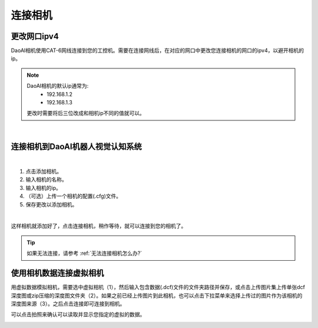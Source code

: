 连接相机
===========

更改网口ipv4
---------------

DaoAI相机使用CAT-6网线连接到您的工控机。需要在连接网线后，在对应的网口中更改您连接相机的网口的ipv4，以避开相机的ip。

.. note::
    DaoAI相机的默认ip通常为:
        - 192.168.1.2
        - 192.168.1.3

    更改时需要将后三位改成和相机ip不同的值就可以。

.. image:: images/change_ip.png

|

连接相机到DaoAI机器人视觉认知系统
----------------------------------

.. image:: images/connect_cameras.png
    :scale: 80%

|

1. 点击添加相机。
2. 输入相机的名称。
3. 输入相机的ip。
4. （可选）上传一个相机的配置(.cfg)文件。
5. 保存更改以添加相机。


.. image:: images/camera_added.png
    :scale: 100%

|

这样相机就添加好了，点击连接相机，稍作等待，就可以连接到您的相机了。

.. tip::
    如果无法连接，请参考 :ref:`无法连接相机怎么办?`


使用相机数据连接虚拟相机
------------------------------

用虚拟数据模拟相机，需要选中虚拟相机（1），然后输入包含数据(.dcf)文件的文件夹路径并保存，或点击上传图片集上传单张dcf深度图或zip压缩的深度图文件夹（2）。如果之前已经上传图片到此相机，也可以点击下拉菜单来选择上传过的图片作为该相机的深度图来源（3）。之后点击连接即可连接到相机。

可以点击拍照来确认可以读取并显示您指定的虚拟的数据。

.. image:: images/virtual_camera.png
    :scale: 80%



